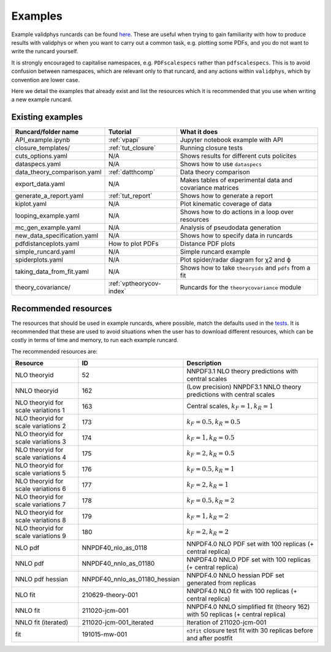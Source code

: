 .. _vpexamples:

========
Examples
========

Example validphys runcards can be found
`here <https://github.com/NNPDF/nnpdf/tree/master/validphys2/examples>`_. These are useful when
trying to gain familiarity with how to produce results with validphys or when you want to carry
out a common task, e.g. plotting some PDFs, and you do not want to write the runcard yourself.

It is strongly encouraged to capitalise namespaces, e.g. ``PDFscalespecs`` rather than ``pdfscalespecs``.
This is to avoid confusion between namespaces, which are relevant only to that runcard, and any actions
within ``validphys``, which by convention are lower case.

Here we detail the examples that already exist and list the resources which it is recommended that
you use when writing a new example runcard.

Existing examples
=================

============================= 	===========================    =========================================================
Runcard/folder name		Tutorial			What it does
============================= 	===========================    =========================================================
API_example.ipynb		:ref:`vpapi`			Jupyter notebook example with API	
closure_templates/    		:ref:`tut_closure`  		Running closure tests
cuts_options.yaml             	N/A          			Shows results for different cuts policites
dataspecs.yaml			N/A				Shows how to use ``dataspecs``
data_theory_comparison.yaml	:ref:`datthcomp`		Data theory comparison
export_data.yaml		N/A				Makes tables of experimental data and covariance matrices
generate_a_report.yaml		:ref:`tut_report`		Shows how to generate a report
kiplot.yaml			N/A				Plot kinematic coverage of data
looping_example.yaml		N/A				Shows how to do actions in a loop over resources
mc_gen_example.yaml		N/A				Analysis of pseudodata generation
new_data_specification.yaml	N/A				Shows how to specify data in runcards
pdfdistanceplots.yaml		How to plot PDFs		Distance PDF plots
simple_runcard.yaml 		N/A				Simple runcard example
spiderplots.yaml      		N/A				Plot spider/radar diagram for χ2 and ϕ
taking_data_from_fit.yaml	N/A				Shows how to take ``theoryids`` and ``pdfs`` from a fit	
theory_covariance/            	:ref:`vptheorycov-index`	Runcards for the ``theorycovariance`` module	
============================= 	===========================    =========================================================

Recommended resources
=====================

The resources that should be used in example runcards, where possible, match the defaults used in
the `tests <https://github.com/NNPDF/nnpdf/blob/master/validphys2/src/validphys/tests/conftest.py#L23>`_.
It is recommended that these are used to avoid situations when the user has to download different
resources, which can be costly in terms of time and memory, to run each example runcard.

The recommended resources are:

===================================  ==============================  ==================================================================
Resource                             ID                              Description
===================================  ==============================  ==================================================================
NLO theoryid                         52                              NNPDF3.1 NLO theory predictions with central scales
NNLO theoryid                        162                             (Low precision) NNPDF3.1 NNLO theory predictions with central scales
NLO theoryid for scale variations 1  163                             Central scales, :math:`k_F = 1, k_R = 1`
NLO theoryid for scale variations 2  173                             :math:`k_F = 0.5, k_R = 0.5`
NLO theoryid for scale variations 3  174                             :math:`k_F = 1, k_R = 0.5`
NLO theoryid for scale variations 4  175                             :math:`k_F = 2, k_R = 0.5`
NLO theoryid for scale variations 5  176                             :math:`k_F = 0.5, k_R = 1`
NLO theoryid for scale variations 6  177                             :math:`k_F = 2, k_R = 1`
NLO theoryid for scale variations 7  178                             :math:`k_F = 0.5, k_R = 2`
NLO theoryid for scale variations 8  179                             :math:`k_F = 1, k_R = 2`
NLO theoryid for scale variations 9  180                             :math:`k_F = 2, k_R = 2`
NLO pdf                              NNPDF40_nlo_as_0118             NNPDF4.0 NLO PDF set with 100 replicas (+ central replica)
NNLO pdf                             NNPDF40_nnlo_as_01180           NNPDF4.0 NNLO PDF set with 100 replicas (+ central replica)
NNLO pdf hessian                     NNPDF40_nnlo_as_01180_hessian   NNPDF4.0 NNLO hessian PDF set generated from replicas
NLO fit                              210629-theory-001               NNPDF4.0 NLO fit with 100 replicas (+ central replica)
NNLO fit                             211020-jcm-001                  NNPDF4.0 NNLO simplified fit (theory 162) with 50 replicas (+ central replica)
NNLO fit (iterated)                  211020-jcm-001_iterated         Iteration of 211020-jcm-001
fit                                  191015-mw-001                   ``n3fit`` closure test fit with 30 replicas before and after postfit
===================================  ==============================  ==================================================================
